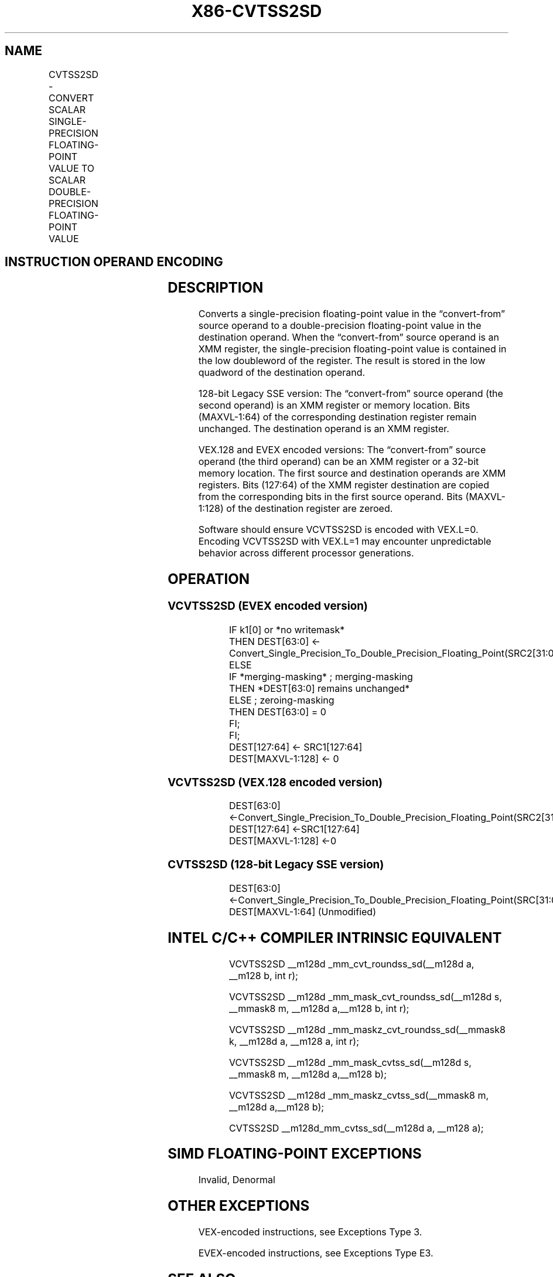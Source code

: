 .nh
.TH "X86-CVTSS2SD" "7" "May 2019" "TTMO" "Intel x86-64 ISA Manual"
.SH NAME
CVTSS2SD - CONVERT SCALAR SINGLE-PRECISION FLOATING-POINT VALUE TO SCALAR DOUBLE-PRECISION FLOATING-POINT VALUE
.TS
allbox;
l l l l l 
l l l l l .
\fB\fCOpcode/Instruction\fR	\fB\fCOp / En\fR	\fB\fC64/32 bit Mode Support\fR	\fB\fCCPUID Feature Flag\fR	\fB\fCDescription\fR
T{
F3 0F 5A /r CVTSS2SD xmm1, xmm2/m32
T}
	A	V/V	SSE2	T{
Convert one single\-precision floating\-point value in xmm2/m32 to one double\-precision floating\-point value in xmm1.
T}
T{
VEX.LIG.F3.0F.WIG 5A /r VCVTSS2SD xmm1, xmm2, xmm3/m32
T}
	B	V/V	AVX	T{
Convert one single\-precision floating\-point value in xmm3/m32 to one double\-precision floating\-point value and merge with high bits of xmm2.
T}
T{
EVEX.LIG.F3.0F.W0 5A /r VCVTSS2SD xmm1 {k1}{z}, xmm2, xmm3/m32{sae}
T}
	C	V/V	AVX512F	T{
Convert one single\-precision floating\-point value in xmm3/m32 to one double\-precision floating\-point value and merge with high bits of xmm2 under writemask k1.
T}
.TE

.SH INSTRUCTION OPERAND ENCODING
.TS
allbox;
l l l l l l 
l l l l l l .
Op/En	Tuple Type	Operand 1	Operand 2	Operand 3	Operand 4
A	NA	ModRM:reg (w)	ModRM:r/m (r)	NA	NA
B	NA	ModRM:reg (w)	VEX.vvvv	ModRM:r/m (r)	NA
C	Tuple1 Scalar	ModRM:reg (w)	EVEX.vvvv	ModRM:r/m (r)	NA
.TE

.SH DESCRIPTION
.PP
Converts a single\-precision floating\-point value in the “convert\-from”
source operand to a double\-precision floating\-point value in the
destination operand. When the “convert\-from” source operand is an XMM
register, the single\-precision floating\-point value is contained in the
low doubleword of the register. The result is stored in the low quadword
of the destination operand.

.PP
128\-bit Legacy SSE version: The “convert\-from” source operand (the
second operand) is an XMM register or memory location. Bits (MAXVL\-1:64)
of the corresponding destination register remain unchanged. The
destination operand is an XMM register.

.PP
VEX.128 and EVEX encoded versions: The “convert\-from” source operand
(the third operand) can be an XMM register or a 32\-bit memory location.
The first source and destination operands are XMM registers. Bits
(127:64) of the XMM register destination are copied from the
corresponding bits in the first source operand. Bits (MAXVL\-1:128) of
the destination register are zeroed.

.PP
Software should ensure VCVTSS2SD is encoded with VEX.L=0. Encoding
VCVTSS2SD with VEX.L=1 may encounter unpredictable behavior across
different processor generations.

.SH OPERATION
.SS VCVTSS2SD (EVEX encoded version)
.PP
.RS

.nf
IF k1[0] or *no writemask*
    THEN DEST[63:0] ← Convert\_Single\_Precision\_To\_Double\_Precision\_Floating\_Point(SRC2[31:0]);
    ELSE
        IF *merging\-masking* ; merging\-masking
            THEN *DEST[63:0] remains unchanged*
            ELSE ; zeroing\-masking
                THEN DEST[63:0] = 0
        FI;
FI;
DEST[127:64] ← SRC1[127:64]
DEST[MAXVL\-1:128] ← 0

.fi
.RE

.SS VCVTSS2SD (VEX.128 encoded version)
.PP
.RS

.nf
DEST[63:0] ←Convert\_Single\_Precision\_To\_Double\_Precision\_Floating\_Point(SRC2[31:0])
DEST[127:64] ←SRC1[127:64]
DEST[MAXVL\-1:128] ←0

.fi
.RE

.SS CVTSS2SD (128\-bit Legacy SSE version)
.PP
.RS

.nf
DEST[63:0] ←Convert\_Single\_Precision\_To\_Double\_Precision\_Floating\_Point(SRC[31:0]);
DEST[MAXVL\-1:64] (Unmodified)

.fi
.RE

.SH INTEL C/C++ COMPILER INTRINSIC EQUIVALENT
.PP
.RS

.nf
VCVTSS2SD \_\_m128d \_mm\_cvt\_roundss\_sd(\_\_m128d a, \_\_m128 b, int r);

VCVTSS2SD \_\_m128d \_mm\_mask\_cvt\_roundss\_sd(\_\_m128d s, \_\_mmask8 m, \_\_m128d a,\_\_m128 b, int r);

VCVTSS2SD \_\_m128d \_mm\_maskz\_cvt\_roundss\_sd(\_\_mmask8 k, \_\_m128d a, \_\_m128 a, int r);

VCVTSS2SD \_\_m128d \_mm\_mask\_cvtss\_sd(\_\_m128d s, \_\_mmask8 m, \_\_m128d a,\_\_m128 b);

VCVTSS2SD \_\_m128d \_mm\_maskz\_cvtss\_sd(\_\_mmask8 m, \_\_m128d a,\_\_m128 b);

CVTSS2SD \_\_m128d\_mm\_cvtss\_sd(\_\_m128d a, \_\_m128 a);

.fi
.RE

.SH SIMD FLOATING\-POINT EXCEPTIONS
.PP
Invalid, Denormal

.SH OTHER EXCEPTIONS
.PP
VEX\-encoded instructions, see Exceptions Type 3.

.PP
EVEX\-encoded instructions, see Exceptions Type E3.

.SH SEE ALSO
.PP
x86\-manpages(7) for a list of other x86\-64 man pages.

.SH COLOPHON
.PP
This UNOFFICIAL, mechanically\-separated, non\-verified reference is
provided for convenience, but it may be incomplete or broken in
various obvious or non\-obvious ways. Refer to Intel® 64 and IA\-32
Architectures Software Developer’s Manual for anything serious.

.br
This page is generated by scripts; therefore may contain visual or semantical bugs. Please report them (or better, fix them) on https://github.com/ttmo-O/x86-manpages.

.br
Copyleft TTMO 2020 (Turkish Unofficial Chamber of Reverse Engineers - https://ttmo.re).
